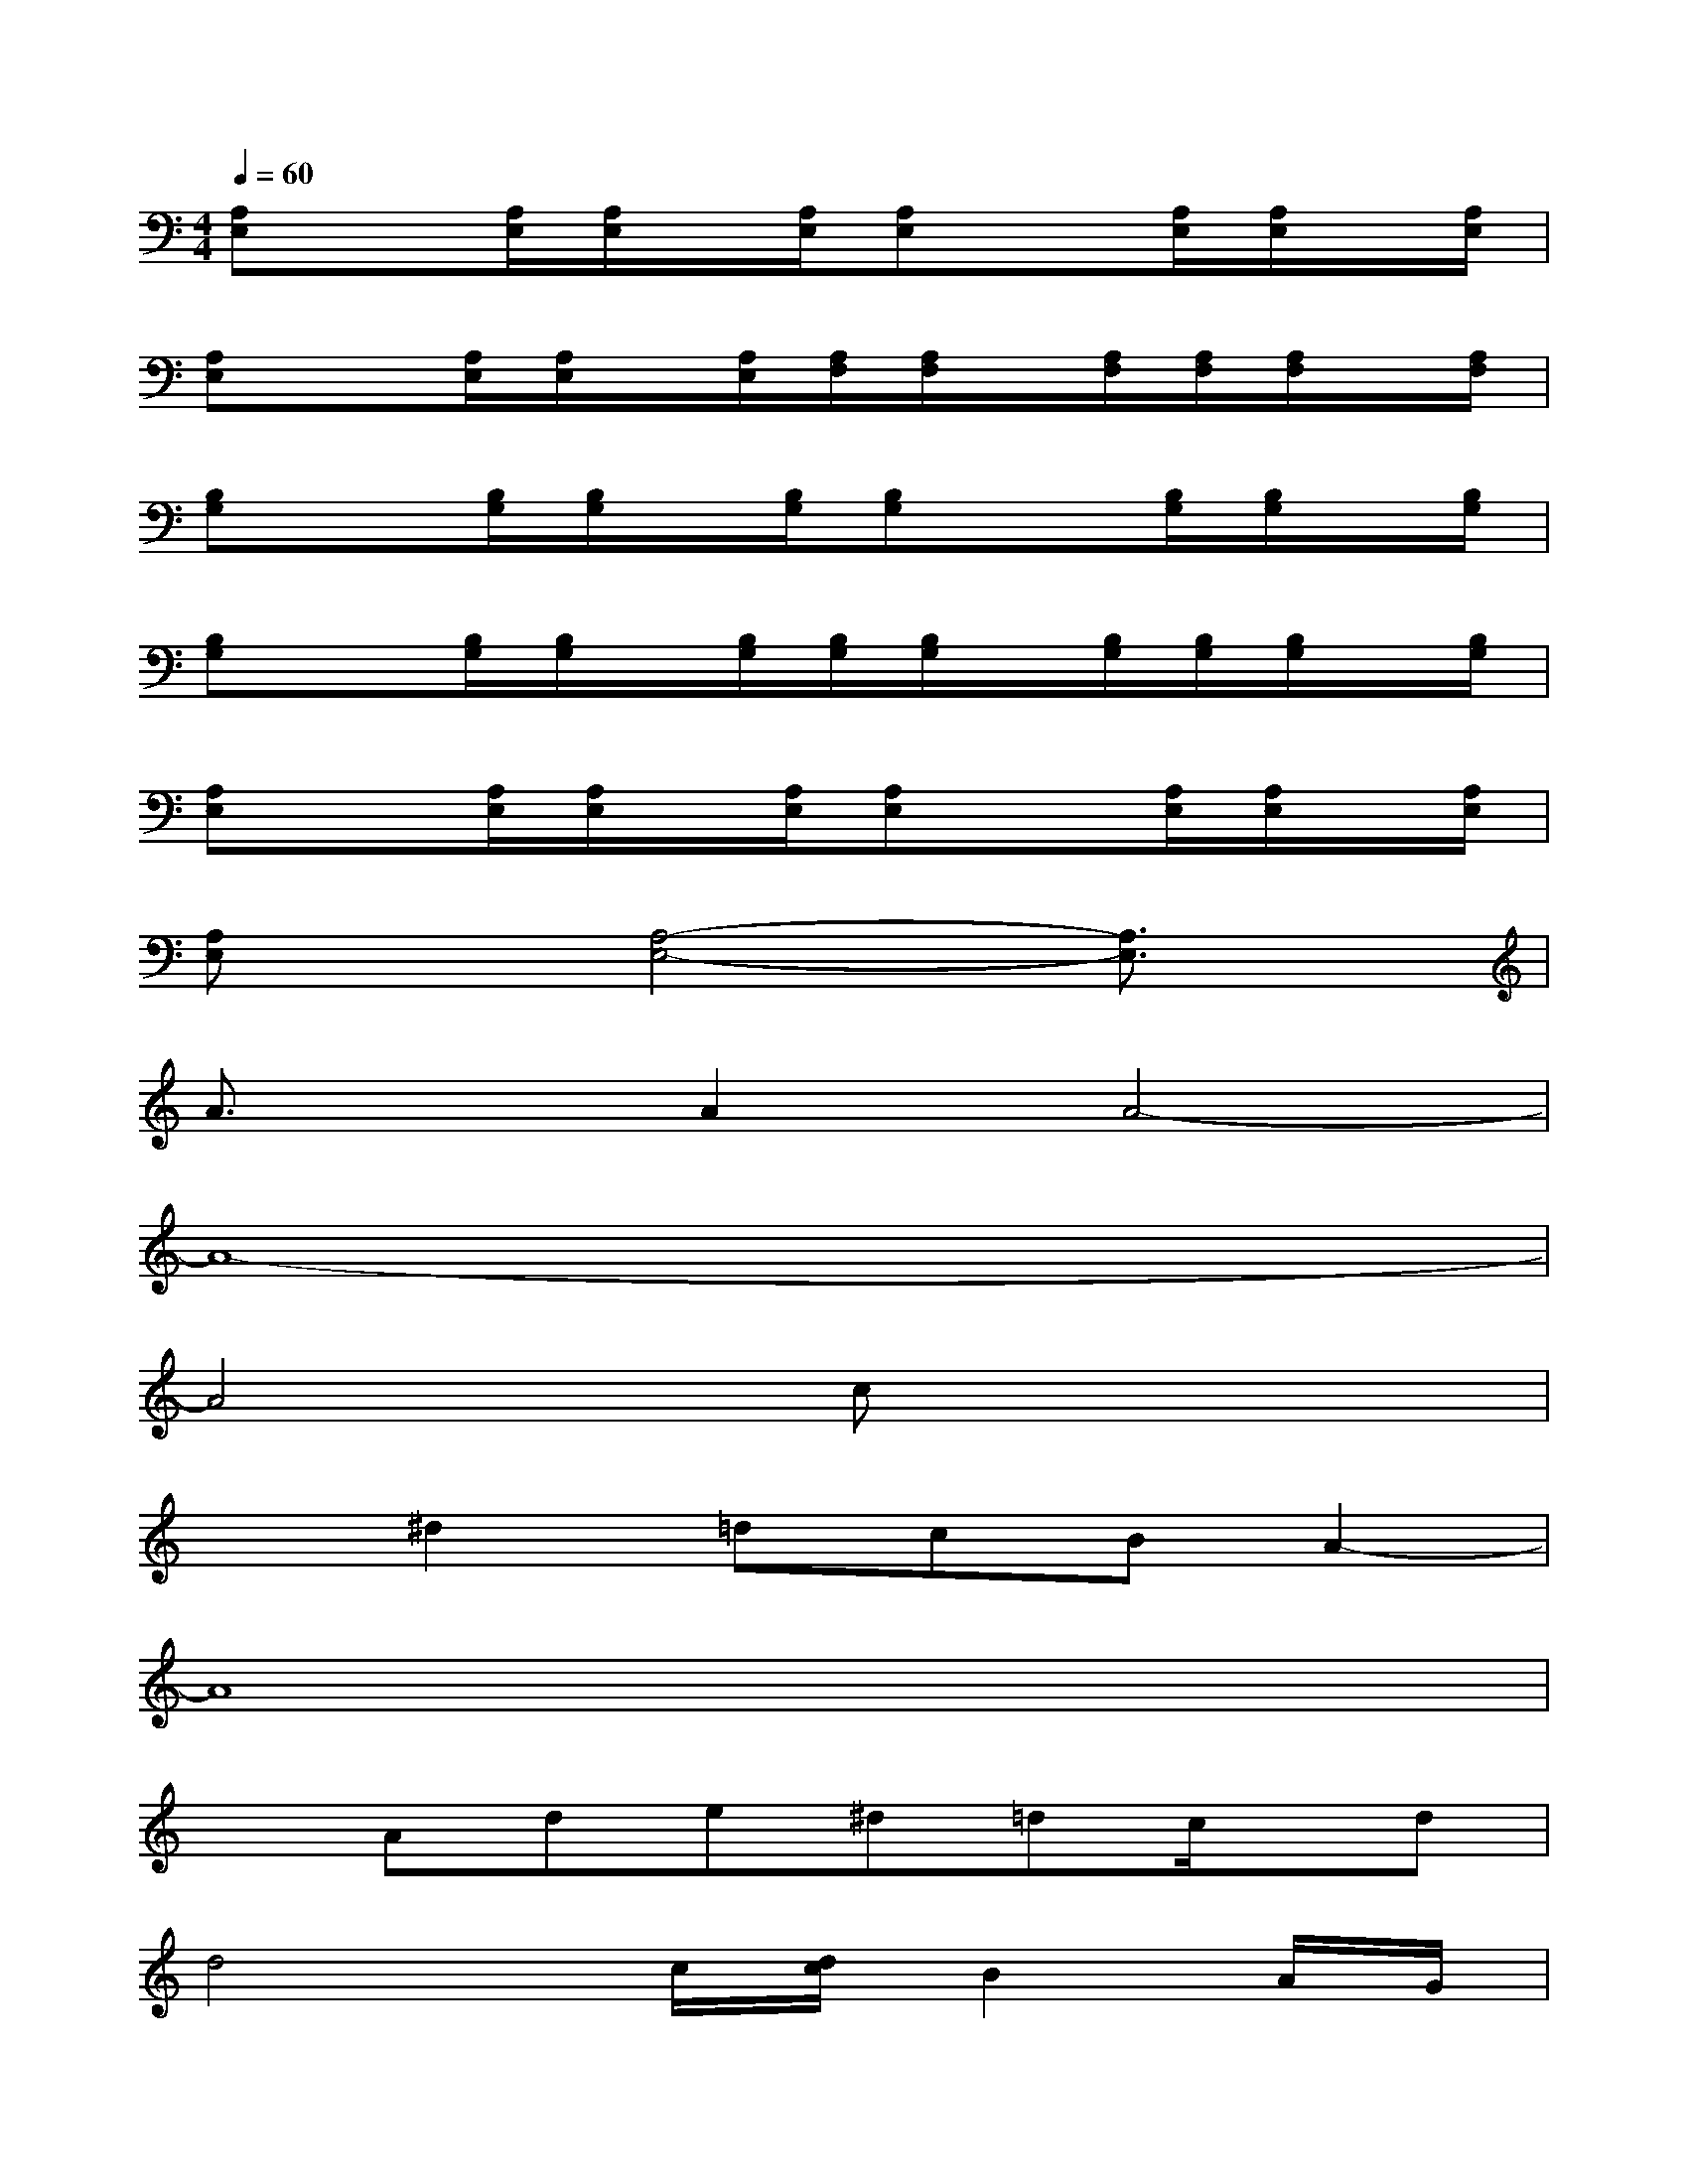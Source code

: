 X:1
T:
M:4/4
L:1/8
Q:1/4=60
K:C%0sharps
V:1
[A,E,]x[A,/2E,/2][A,/2E,/2]x/2[A,/2E,/2][A,E,]x[A,/2E,/2][A,/2E,/2]x/2[A,/2E,/2]|
[A,E,]x[A,/2E,/2][A,/2E,/2]x/2[A,/2E,/2][A,/2F,/2][A,/2F,/2]x/2[A,/2F,/2][A,/2F,/2][A,/2F,/2]x/2[A,/2F,/2]|
[B,G,]x[B,/2G,/2][B,/2G,/2]x/2[B,/2G,/2][B,G,]x[B,/2G,/2][B,/2G,/2]x/2[B,/2G,/2]|
[B,G,]x[B,/2G,/2][B,/2G,/2]x/2[B,/2G,/2][B,/2G,/2][B,/2G,/2]x/2[B,/2G,/2][B,/2G,/2][B,/2G,/2]x/2[B,/2G,/2]|
[A,E,]x[A,/2E,/2][A,/2E,/2]x/2[A,/2E,/2][A,E,]x[A,/2E,/2][A,/2E,/2]x/2[A,/2E,/2]|
[A,E,]x[A,4-E,4-][A,3/2E,3/2]x/2|
A3/2x/2A2A4-|
A8-|
A4cx3|
x^d2=dcBA2-|
A8|
xAde^d=dc/2x/2d|
d4c/2[d/2c/2]B2A/2G/2|
^F3E^D/2=D/2CA,C-|
C8-|
C3/2x/2A,G,E,D,E,A,-